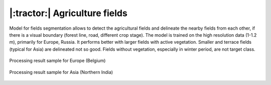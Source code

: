 |:tractor:| Agriculture fields
------------------------------

Model for fields segmentation allows to detect the agricultural fields and delineate the nearby fields from each other, if there is a visual boundary (forest line, road, different crop stage). The model is trained on the high resolution data (1-1.2 m), primarily for Europe, Russia. It performs better with larger fields with active vegetation. Smaller and terrace fields (typical for Asia) are delineated not so good. Fields without vegetation, especially in winter period, are not target class.


.. figure:: _static/processing_result/agriculture_fields_5.jpg
   :alt: Processing result of agriculture fields model
   :align: center
   :width: 15cm
   :class: with-border no-scaled-link
   
   Processing result sample for Europe (Belgium)

.. figure:: _static/processing_result/agriculture_fields_11.jpg
   :alt: Processing result of agriculture fields model
   :align: center
   :width: 15cm
   :class: with-border no-scaled-link
   
   Processing result sample for Asia (Northern India)